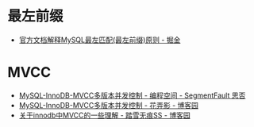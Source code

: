* 最左前缀
  + [[https://juejin.im/post/5da53e04e51d45782f663c04][官方文档解释MySQL最左匹配(最左前缀)原则 - 掘金]]

* MVCC
  + [[https://segmentfault.com/a/1190000012650596][MySQL-InnoDB-MVCC多版本并发控制 - 编程空间 - SegmentFault 思否]]
  + [[https://www.cnblogs.com/huanongying/p/11070834.html][MySQL-InnoDB-MVCC多版本并发控制 - 花弄影 - 博客园]]
  + [[https://www.cnblogs.com/chenpingzhao/p/5065316.html][关于innodb中MVCC的一些理解 - 踏雪无痕SS - 博客园]]

